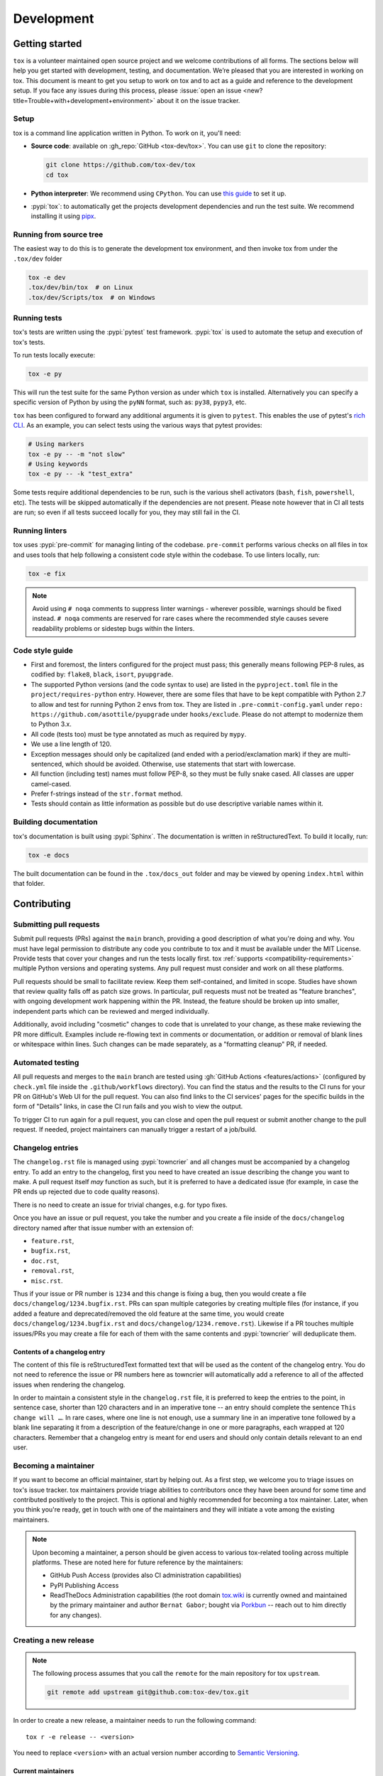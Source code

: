 Development
===========

Getting started
---------------


``tox`` is a volunteer maintained open source project and we welcome contributions of all forms. The sections below will
help you get started with development, testing, and documentation. We’re pleased that you are interested in working on
tox. This document is meant to get you setup to work on tox and to act as a guide and reference to the development
setup. If you face any issues during this process, please
:issue:`open an issue <new?title=Trouble+with+development+environment>` about it on the issue tracker.

Setup
~~~~~

tox is a command line application written in Python. To work on it, you'll need:

- **Source code**: available on :gh_repo:`GitHub <tox-dev/tox>`. You can use ``git`` to clone the repository:

  .. code-block:: shell

      git clone https://github.com/tox-dev/tox
      cd tox

- **Python interpreter**: We recommend using ``CPython``. You can use
  `this guide <https://realpython.com/installing-python/>`_ to set it up.

- :pypi:`tox`: to automatically get the projects development dependencies and run the test suite. We recommend
  installing it using `pipx <https://pipxproject.github.io/pipx/>`_.

Running from source tree
~~~~~~~~~~~~~~~~~~~~~~~~

The easiest way to do this is to generate the development tox environment, and then invoke tox from under the
``.tox/dev`` folder

.. code-block:: shell

    tox -e dev
    .tox/dev/bin/tox  # on Linux
    .tox/dev/Scripts/tox  # on Windows

Running tests
~~~~~~~~~~~~~

tox's tests are written using the :pypi:`pytest` test framework. :pypi:`tox` is used to automate the setup and execution
of tox's tests.

To run tests locally execute:

.. code-block:: shell

    tox -e py

This will run the test suite for the same Python version as under which ``tox`` is installed. Alternatively you can
specify a specific version of Python by using the ``pyNN`` format, such as: ``py38``, ``pypy3``, etc.

``tox`` has been configured to forward any additional arguments it is given to ``pytest``. This enables the use of
pytest's `rich CLI <https://docs.pytest.org/en/latest/how-to/usage.html#specifying-which-tests-to-run>`_. As an example,
you can select tests using the various ways that pytest provides:

.. code-block:: shell

    # Using markers
    tox -e py -- -m "not slow"
    # Using keywords
    tox -e py -- -k "test_extra"

Some tests require additional dependencies to be run, such is the various shell activators (``bash``, ``fish``,
``powershell``, etc). The tests will be skipped automatically if the dependencies are not present. Please note however
that in CI all tests are run; so even if all tests succeed locally for you, they may still fail in the CI.

Running linters
~~~~~~~~~~~~~~~

tox uses :pypi:`pre-commit` for managing linting of the codebase. ``pre-commit`` performs various checks on all
files in tox and uses tools that help following a consistent code style within the codebase. To use linters locally,
run:

.. code-block:: shell

    tox -e fix

.. note::

    Avoid using ``# noqa`` comments to suppress linter warnings - wherever possible, warnings should be fixed instead.
    ``# noqa`` comments are reserved for rare cases where the recommended style causes severe readability problems or
    sidestep bugs within the linters.

Code style guide
~~~~~~~~~~~~~~~~

- First and foremost, the linters configured for the project must pass; this generally means following PEP-8 rules,
  as codified by: ``flake8``, ``black``, ``isort``, ``pyupgrade``.
- The supported Python versions (and the code syntax to use) are listed in the ``pyproject.toml`` file
  in the ``project/requires-python`` entry. However, there are some files that have to be kept compatible
  with Python 2.7 to allow and test for running Python 2 envs from tox. They are listed in ``.pre-commit-config.yaml``
  under ``repo: https://github.com/asottile/pyupgrade`` under ``hooks/exclude``.
  Please do not attempt to modernize them to Python 3.x.
- All code (tests too) must be type annotated as much as required by ``mypy``.
- We use a line length of 120.
- Exception messages should only be capitalized (and ended with a period/exclamation mark) if they are multi-sentenced,
  which should be avoided. Otherwise, use statements that start with lowercase.
- All function (including test) names must follow PEP-8, so they must be fully snake cased. All classes are upper
  camel-cased.
- Prefer f-strings instead of the ``str.format`` method.
- Tests should contain as little information as possible but do use descriptive variable names within it.

Building documentation
~~~~~~~~~~~~~~~~~~~~~~

tox's documentation is built using :pypi:`Sphinx`. The documentation is written in reStructuredText. To build it
locally, run:

.. code-block:: shell

    tox -e docs

The built documentation can be found in the ``.tox/docs_out`` folder and may be viewed by opening ``index.html`` within
that folder.


Contributing
-------------

Submitting pull requests
~~~~~~~~~~~~~~~~~~~~~~~~

Submit pull requests (PRs) against the ``main`` branch, providing a good description of what you're doing and why. You
must have legal permission to distribute any code you contribute to tox and it must be available under the MIT License.
Provide tests that cover your changes and run the tests locally first. tox :ref:`supports <compatibility-requirements>`
multiple Python versions and operating systems. Any pull request must consider and work on all these platforms.

Pull requests should be small to facilitate review. Keep them self-contained, and limited in scope. Studies have shown
that review quality falls off as patch size grows. In particular, pull requests must not be treated as
"feature branches", with ongoing development work happening within the PR. Instead, the feature should be broken up into
smaller, independent parts which can be reviewed and merged individually.

Additionally, avoid including "cosmetic" changes to code that is unrelated to your change, as these make reviewing the
PR more difficult. Examples include re-flowing text in comments or documentation, or addition or removal of blank lines
or whitespace within lines. Such changes can be made separately, as a "formatting cleanup" PR, if needed.

Automated testing
~~~~~~~~~~~~~~~~~

All pull requests and merges to the ``main`` branch are tested using :gh:`GitHub Actions <features/actions>`
(configured by ``check.yml`` file inside the ``.github/workflows`` directory). You can find the status and the results
to the CI runs for your PR on GitHub's Web UI for the pull request. You can also find links to the CI services' pages
for the specific builds in the form of "Details" links, in case the CI run fails and you wish to view the output.

To trigger CI to run again for a pull request, you can close and open the pull request or submit another change to the
pull request. If needed, project maintainers can manually trigger a restart of a job/build.

Changelog entries
~~~~~~~~~~~~~~~~~

The ``changelog.rst`` file is managed using :pypi:`towncrier` and all changes must be accompanied by a changelog entry.
To add an entry to the changelog, first you need to have created an issue describing the change you want to make. A pull
request itself *may* function as such, but it is preferred to have a dedicated issue (for example, in case the PR ends
up rejected due to code quality reasons).

There is no need to create an issue for trivial changes, e.g. for typo fixes.

Once you have an issue or pull request, you take the number and you create a file inside of the ``docs/changelog``
directory named after that issue number with an extension of:

- ``feature.rst``,
- ``bugfix.rst``,
- ``doc.rst``,
- ``removal.rst``,
- ``misc.rst``.

Thus if your issue or PR number is ``1234`` and this change is fixing a bug, then you would create a file
``docs/changelog/1234.bugfix.rst``. PRs can span multiple categories by creating multiple files (for instance, if you
added a feature and deprecated/removed the old feature at the same time, you would create
``docs/changelog/1234.bugfix.rst`` and ``docs/changelog/1234.remove.rst``). Likewise if a PR touches multiple issues/PRs
you may create a file for each of them with the same contents and :pypi:`towncrier` will deduplicate them.

Contents of a changelog entry
^^^^^^^^^^^^^^^^^^^^^^^^^^^^^

The content of this file is reStructuredText formatted text that will be used as the content of the changelog entry.
You do not need to reference the issue or PR numbers here as towncrier will automatically add a reference to all of the
affected issues when rendering the changelog.

In order to maintain a consistent style in the ``changelog.rst`` file, it is preferred to keep the entries to the
point, in sentence case, shorter than 120 characters and in an imperative tone -- an entry should complete the sentence
``This change will …``. In rare cases, where one line is not enough, use a summary line in an imperative tone followed
by a blank line separating it from a description of the feature/change in one or more paragraphs, each wrapped at 120
characters. Remember that a changelog entry is meant for end users and should only contain details relevant to an end
user.


Becoming a maintainer
~~~~~~~~~~~~~~~~~~~~~

If you want to become an official maintainer, start by helping out. As a first step, we welcome you to triage issues on
tox's issue tracker. tox maintainers provide triage abilities to contributors once they have been around for some time
and contributed positively to the project. This is optional and highly recommended for becoming a tox maintainer. Later,
when you think you're ready, get in touch with one of the maintainers and they will initiate a vote among the existing
maintainers.

.. note::

    Upon becoming a maintainer, a person should be given access to various tox-related tooling across multiple
    platforms. These are noted here for future reference by the maintainers:

    - GitHub Push Access (provides also CI administration capabilities)
    - PyPI Publishing Access
    - ReadTheDocs Administration capabilities (the root domain `tox.wiki <https://tox.wiki/en/latest/>`_ is currently
      owned and maintained by the primary maintainer and author ``Bernat Gabor``; bought via
      `Porkbun <https://porkbun.com/>`_
      -- reach out to him directly for any changes).

Creating a new release
~~~~~~~~~~~~~~~~~~~~~~

.. note::

    The following process assumes that you call the ``remote`` for the main repository for tox ``upstream``.

    .. code:: shell

        git remote add upstream git@github.com:tox-dev/tox.git

In order to create a new release, a maintainer needs to run the following command::

    tox r -e release -- <version>

You need to replace ``<version>`` with an actual version number according to
`Semantic Versioning <https://semver.org/>`_.

.. _current-maintainers:

Current maintainers
^^^^^^^^^^^^^^^^^^^

-  :user:`Anthony Sottile <asottile>`
-  :user:`Bernát Gábor <gaborbernat>`
-  :user:`Jürgen Gmach <jugmac00>`
-  :user:`Masen Furer <masenf>`
-  :user:`Oliver Bestwalter <obestwalter>`

